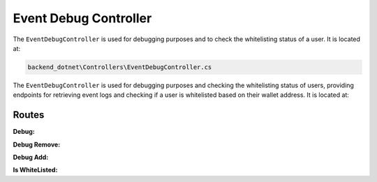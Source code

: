 Event Debug Controller
======================

The ``EventDebugController`` is used for debugging purposes and to check the whitelisting status of a user. It is located at:

.. code-block:: none

    backend_dotnet\Controllers\EventDebugController.cs

The ``EventDebugController`` is used for debugging purposes and checking the whitelisting status of users, providing endpoints for retrieving event logs and checking if a user is whitelisted based on their wallet address. It is located at:

Routes
------

**Debug:**

.. http:get:: /EventDebug/Debug

   Retrieves the project evaluation event logs.

   :resjson obj response: The service response object.

**Debug Remove:**

.. http:get:: /EventDebug/DebugRemove/{address}

   Retrieves the whitelist removal event logs for a given wallet address.

   :param string address: The wallet address of the user.
   :resjson obj response: The service response object.

**Debug Add:**

.. http:get:: /EventDebug/DebugAdd/{address}

   Retrieves the whitelist insertion event logs for a given wallet address.

   :param string address: The wallet address of the user.
   :resjson obj response: The service response object.

**Is WhiteListed:**

.. http:get:: /EventDebug/Whitelisted/{address}

   Checks if the user with the given wallet address is whitelisted.

   :param string address: The wallet address of the user.
   :resjson bool response: A boolean indicating whether the user is whitelisted or not.